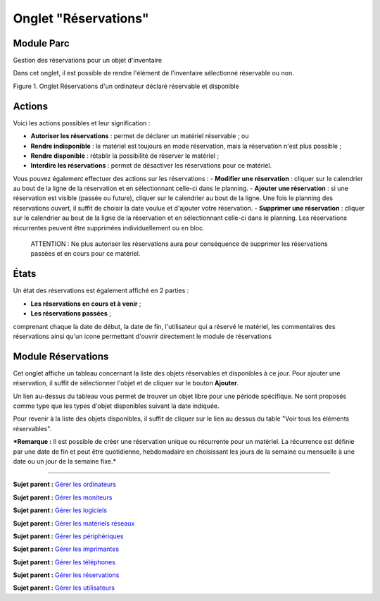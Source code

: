 Onglet "Réservations"
=====================

Module Parc
-----------

Gestion des réservations pour un objet d'inventaire

Dans cet onglet, il est possible de rendre l'élément de l'inventaire
sélectionné réservable ou non.

Figure 1. Onglet Réservations d'un ordinateur déclaré réservable et
disponible |image|

Actions
-------

Voici les actions possibles et leur signification :

-  **Autoriser les réservations** : permet de déclarer un matériel
   réservable ; ou
-  **Rendre indisponible** : le matériel est toujours en mode
   réservation, mais la réservation n'est plus possible ;
-  **Rendre disponible** : rétablir la possibilité de réserver le
   matériel ;
-  **Interdire les réservations** : permet de désactiver les
   réservations pour ce matériel.

Vous pouvez également effectuer des actions sur les réservations : -
**Modifier une réservation** : cliquer sur le calendrier au bout de la
ligne de la réservation et en sélectionnant celle-ci dans le planning. -
**Ajouter une réservation** : si une réservation est visible (passée ou
future), cliquer sur le calendrier au bout de la ligne. Une fois le
planning des réservations ouvert, il suffit de choisir la date voulue et
d'ajouter votre réservation. - **Supprimer une réservation** : cliquer
sur le calendrier au bout de la ligne de la réservation et en
sélectionnant celle-ci dans le planning. Les réservations récurrentes
peuvent être supprimées individuellement ou en bloc.

    ATTENTION : Ne plus autoriser les réservations aura pour conséquence
    de supprimer les réservations passées et en cours pour ce matériel.

États
-----

Un état des réservations est également affiché en 2 parties :

-  **Les réservations en cours et à venir** ;
-  **Les réservations passées** ;

comprenant chaque la date de début, la date de fin, l'utilisateur qui a
réservé le matériel, les commentaires des réservations ainsi qu'un icone
permettant d'ouvrir directement le module de réservations

Module Réservations
-------------------

Cet onglet affiche un tableau concernant la liste des objets réservables
et disponibles à ce jour. Pour ajouter une réservation, il suffit de
sélectionner l'objet et de cliquer sur le bouton **Ajouter**.

Un lien au-dessus du tableau vous permet de trouver un objet libre pour
une période spécifique. |image| Ne sont proposés comme type que les
types d'objet disponibles suivant la date indiquée.

Pour revenir à la liste des objets disponibles, il suffit de cliquer sur
le lien au dessus du table "Voir tous les éléments réservables".

***Remarque :** Il est possible de créer une réservation unique ou
récurrente pour un matériel. La récurrence est définie par une date de
fin et peut être quotidienne, hebdomadaire en choisissant les jours de
la semaine ou mensuelle à une date ou un jour de la semaine fixe.*

--------------

**Sujet parent :** `Gérer les
ordinateurs <03_Module_Parc/02_Ordinateurs/01_Gérer_les_ordinateurs.rst>`__

**Sujet parent :** `Gérer les
moniteurs <03_Module_Parc/03_Moniteurs.rst>`__

**Sujet parent :** `Gérer les
logiciels <03_Module_Parc/04_Logiciels/01_Logiciels.rst>`__

**Sujet parent :** `Gérer les matériels
réseaux <03_Module_Parc/05_Matériels_réseaux.rst>`__

**Sujet parent :** `Gérer les
périphériques <03_Module_Parc/06_Périphériques.rst>`__

**Sujet parent :** `Gérer les
imprimantes <03_Module_Parc/07_Imprimantes.rst>`__

**Sujet parent :** `Gérer les
téléphones <03_Module_Parc/10_Téléphones.rst>`__

**Sujet parent :** `Gérer les
réservations <06_Module_Outils/06_Réservations.rst>`__

**Sujet parent :** `Gérer les
utilisateurs <07_Module_Administration/02_Utilisateurs/01_Utilisateurs.rst>`__

.. |image| image:: docs/image/item_reservations.png
.. |image| image:: docs/image/reservation-search.png

